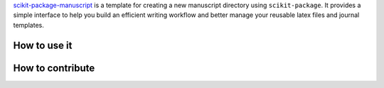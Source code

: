 .. _manuscript_tutorials:

`scikit-package-manuscript <https://github.com/scikit-package/scikit-package-manuscript>`_ is a template
for creating a new manuscript directory using ``scikit-package``. It provides a simple interface to help you
build an efficient writing workflow and better manage your reusable latex files and journal templates.


How to use it
==============================================================






How to contribute
==============================================================
